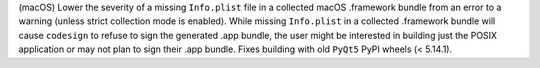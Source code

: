 (macOS) Lower the severity of a missing ``Info.plist`` file in a
collected macOS .framework bundle from an error to a warning (unless
strict collection mode is enabled). While missing ``Info.plist`` in a
collected .framework bundle will cause ``codesign`` to refuse to sign
the generated .app bundle, the user might be interested in building
just the POSIX application or may not plan to sign their .app bundle.
Fixes building with old ``PyQt5`` PyPI wheels (< 5.14.1).
